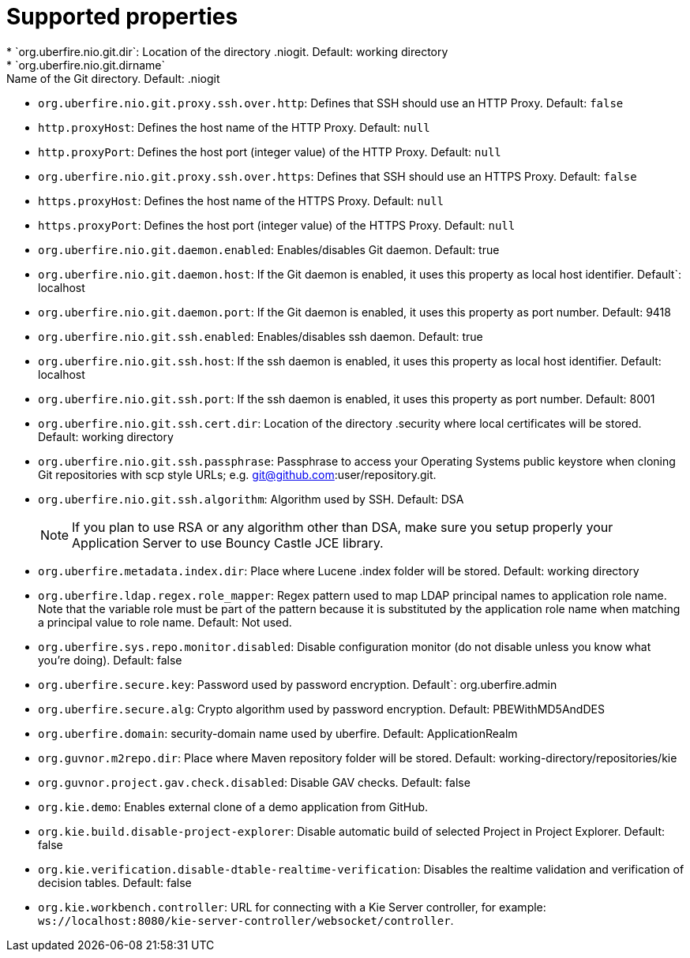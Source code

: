 [id='install-standalone-properties-con']
= Supported properties
* `org.uberfire.nio.git.dir`: Location of the directory .niogit. Default: working directory
* `org.uberfire.nio.git.dirname`: Name of the Git directory. Default: .niogit
* `org.uberfire.nio.git.proxy.ssh.over.http`: Defines that SSH should use an HTTP Proxy. Default: `false`
* `http.proxyHost`: Defines the host name of the HTTP Proxy. Default: `null`
* `http.proxyPort`: Defines the host port (integer value) of the HTTP Proxy. Default: `null`
* `org.uberfire.nio.git.proxy.ssh.over.https`: Defines that SSH should use an HTTPS Proxy. Default: `false`
* `https.proxyHost`: Defines the host name of the HTTPS Proxy. Default: `null`
* `https.proxyPort`: Defines the host port (integer value) of the HTTPS Proxy. Default: `null`
* `org.uberfire.nio.git.daemon.enabled`: Enables/disables Git daemon. Default: true
* `org.uberfire.nio.git.daemon.host`: If the Git daemon is enabled, it uses this property as local host identifier. Default`: localhost
* `org.uberfire.nio.git.daemon.port`: If the Git daemon is enabled, it uses this property as port number. Default: 9418
* `org.uberfire.nio.git.ssh.enabled`: Enables/disables ssh daemon. Default: true
* `org.uberfire.nio.git.ssh.host`: If the ssh daemon is enabled, it uses this property as local host identifier. Default: localhost
* `org.uberfire.nio.git.ssh.port`: If the ssh daemon is enabled, it uses this property as port number. Default: 8001
* `org.uberfire.nio.git.ssh.cert.dir`: Location of the directory .security where local certificates will be stored. Default: working directory
* `org.uberfire.nio.git.ssh.passphrase`: Passphrase to access your Operating Systems public keystore when cloning Git repositories with scp style URLs; e.g. git@github.com:user/repository.git.
* `org.uberfire.nio.git.ssh.algorithm`: Algorithm used by SSH. Default: DSA
+
[NOTE]
====
If you plan to use RSA or any algorithm other than DSA, make sure you setup properly your Application Server to use Bouncy Castle JCE library.
====
* `org.uberfire.metadata.index.dir`: Place where Lucene .index folder will be stored. Default: working directory
* `org.uberfire.ldap.regex.role_mapper`: Regex pattern used to map LDAP principal names to application role name. Note that the variable role must be part of the pattern because it is substituted by the application role name when matching a principal value to role name. Default: Not used.
* `org.uberfire.sys.repo.monitor.disabled`: Disable configuration monitor (do not disable unless you know what you’re doing). Default: false
* `org.uberfire.secure.key`: Password used by password encryption. Default`: org.uberfire.admin
* `org.uberfire.secure.alg`: Crypto algorithm used by password encryption. Default: PBEWithMD5AndDES
* `org.uberfire.domain`: security-domain name used by uberfire. Default: ApplicationRealm
* `org.guvnor.m2repo.dir`: Place where Maven repository folder will be stored. Default: working-directory/repositories/kie
* `org.guvnor.project.gav.check.disabled`: Disable GAV checks. Default: false
* `org.kie.demo`: Enables external clone of a demo application from GitHub.
* `org.kie.build.disable-project-explorer`: Disable automatic build of selected Project in Project Explorer. Default: false
* `org.kie.verification.disable-dtable-realtime-verification`: Disables the realtime validation and verification of decision tables. Default: false
* `org.kie.workbench.controller`: URL for connecting with a Kie Server controller, for example: `ws://localhost:8080/kie-server-controller/websocket/controller`.

